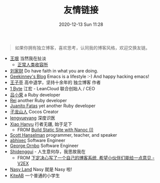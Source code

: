 #+TITLE: 友情链接
#+DATE: 2020-12-13 Sun 11:28
#+DRAFT: false
#+TAGS[]:
#+KEYWORDS[]:
#+SLUG:
#+SUMMARY:

#+begin_quote
  如果你拥有独立博客，喜欢思考，认同我的博客风格，欢迎交换友链。
#+end_quote

- [[http://www.yinwang.org][王垠]] 当然我在扯淡
  - [[https://yinwang1.wordpress.com][正常人类收容所]]
- [[https://liujiacai.net][刘家财]] Do have faith in what you are doing.
- [[https://geekinney.com/][Geekinney's Blog]] Emacs is a lifestyle :-) And happy hacking emacs!
- [[https://jysperm.me][王子亭]] 高中退学，坚持十余年的 独立博客 作者
- [[https://1byte.io][1 Byte]] 江宏 - LeanCloud 联合创始人 / CEO
- [[https://mednoter.com][吕小荣]] a Ruby developer
- [[https://chloerei.com][Rei]] another Ruby developer
- [[https://juanitofatas.com/][Juanito Fatas]] yet another Ruby developer
- [[https://zilongshanren.com][子龙山人]] Cocos Creator
- [[https://www.lengyueyang.com][lengyueyang]] 深度识医
- [[http://xiaohanyu.me][Xiao Hanyu]] 行者无疆, 始于足下
  - FROM [[http://xiaohanyu.me/posts/2014-05-04-build-static-site-with-nanoc-1/][Build Static Site with Nanoc (I)]]
- [[https://www.hanselman.com/blog/][Scott Hanselman]] programmer, teacher, and speaker
- [[https://abhixec.com][abhixec]] Software Engineer
- [[https://shapeshed.com][George Ornbo]] Software Engineer
- [[https://shidenggui.com][Shidenggui]] - 人生意何存，我思故我在
  - FROM [[https://www.v2ex.com/t/646097][下定决心写了一个自己的博客系统, 希望小伙伴们能给一点意见 - V2EX]]
- [[http://nasy.moe/][Nasy Land]] Nasy 就是 Nasy 啦!
- [[https://kiteab.ga][KiteAB]] 一个普通的小学生
